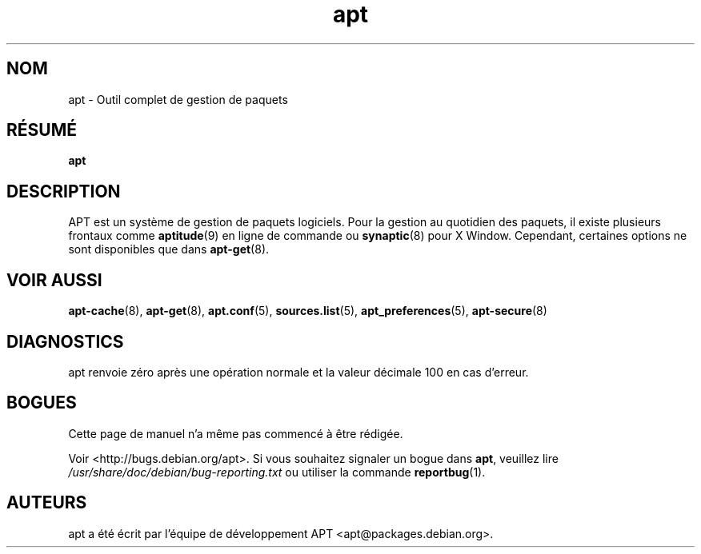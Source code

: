 .\" This manpage is copyright (C) 1998 Branden Robinson <branden@debian.org>.
.\" This is free software; you may redistribute it and/or modify
.\" it under the terms of the GNU General Public License as
.\" published by the Free Software Foundation; either version 2,
.\" or (at your option) any later version.
.\"
.\" This is distributed in the hope that it will be useful, but
.\" WITHOUT ANY WARRANTY; without even the implied warranty of
.\" MERCHANTABILITY or FITNESS FOR A PARTICULAR PURPOSE.  See the
.\" GNU General Public License for more details.
.\"
.\" You should have received a copy of the GNU General Public
.\" License along with APT; if not, write to the Free Software
.\" Foundation, Inc., 59 Temple Place, Suite 330, Boston, MA 
.\" 02111-1307 USA
.\"*******************************************************************
.\"
.\" This file was generated with po4a. Translate the source file.
.\"
.\"*******************************************************************
.TH apt 8 "16 Juin 1998" "Debian GNU/Linux" 
.SH NOM
apt \- Outil complet de gestion de paquets
.SH RÉSUMÉ
\fBapt\fP
.SH DESCRIPTION
APT est un système de gestion de paquets logiciels. Pour la gestion au
quotidien des paquets, il existe plusieurs frontaux comme \fBaptitude\fP(9) en
ligne de commande ou \fBsynaptic\fP(8) pour X Window. Cependant, certaines
options ne sont disponibles que dans \fBapt\-get\fP(8).
.SH "VOIR AUSSI"
\fBapt\-cache\fP(8), \fBapt\-get\fP(8), \fBapt.conf\fP(5), \fBsources.list\fP(5),
\fBapt_preferences\fP(5), \fBapt\-secure\fP(8)
.SH DIAGNOSTICS
apt renvoie zéro après une opération normale et la valeur décimale 100 en
cas d'erreur.
.SH BOGUES
Cette page de manuel n'a même pas commencé à être rédigée.
.PP
Voir <http://bugs.debian.org/apt>. Si vous souhaitez signaler un
bogue dans \fBapt\fP, veuillez lire \fI/usr/share/doc/debian/bug\-reporting.txt\fP
ou utiliser la commande \fBreportbug\fP(1).
.SH AUTEURS
apt a été écrit par l'équipe de développement APT
<apt@packages.debian.org>.
